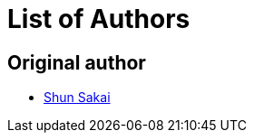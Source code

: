 // SPDX-FileCopyrightText: None
//
// SPDX-License-Identifier: CC0-1.0

= List of Authors

== Original author

* https://github.com/sorairolake[Shun Sakai]
